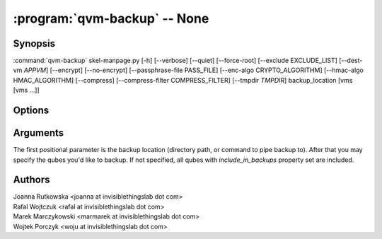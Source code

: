 .. program:: qvm-backup

:program:`qvm-backup` -- None
=============================

Synopsis
--------

:command:`qvm-backup` skel-manpage.py [-h] [--verbose] [--quiet] [--force-root] [--exclude EXCLUDE_LIST] [--dest-vm *APPVM*] [--encrypt] [--no-encrypt] [--passphrase-file PASS_FILE] [--enc-algo CRYPTO_ALGORITHM] [--hmac-algo HMAC_ALGORITHM] [--compress] [--compress-filter COMPRESS_FILTER] [--tmpdir *TMPDIR*] backup_location [vms [vms ...]]

Options
-------

.. option:: --help, -h

   show this help message and exit

.. option:: --verbose, -v

   increase verbosity

.. option:: --quiet, -q

   decrease verbosity

.. option:: --force-root

   force to run as root

.. option:: --exclude, -x

   Exclude the specified VM from the backup (may be repeated)

.. option:: --dest-vm, -d

   Specify the destination VM to which the backup will be sent (implies -e)

.. option:: --encrypt, -e

   Encrypt the backup

.. option:: --no-encrypt

   Skip encryption even if sending the backup to a VM

.. option:: --passphrase-file, -p

   Read passphrase from a file, or use '-' to read from stdin

.. option:: --enc-algo, -E

   Specify a non-default encryption algorithm. For a list of supported algorithms, execute 'openssl list-cipher-algorithms' (implies -e)

.. option:: --hmac-algo, -H

   Specify a non-default HMAC algorithm. For a list of supported algorithms, execute 'openssl list-message-digest-algorithms'

.. option:: --compress, -z

   Compress the backup

.. option:: --compress-filter, -Z

   Specify a non-default compression filter program (default: gzip)

.. option:: --tmpdir

   Specify a temporary directory (if you have at least 1GB free RAM in dom0, use of /tmp is advised) (default: /var/tmp)

Arguments
---------

The first positional parameter is the backup location (directory path, or
command to pipe backup to). After that you may specify the qubes you'd like to
backup. If not specified, all qubes with `include_in_backups` property set are
included.

Authors
-------

| Joanna Rutkowska <joanna at invisiblethingslab dot com>
| Rafal Wojtczuk <rafal at invisiblethingslab dot com>
| Marek Marczykowski <marmarek at invisiblethingslab dot com>
| Wojtek Porczyk <woju at invisiblethingslab dot com>

.. vim: ts=3 sw=3 et tw=80

